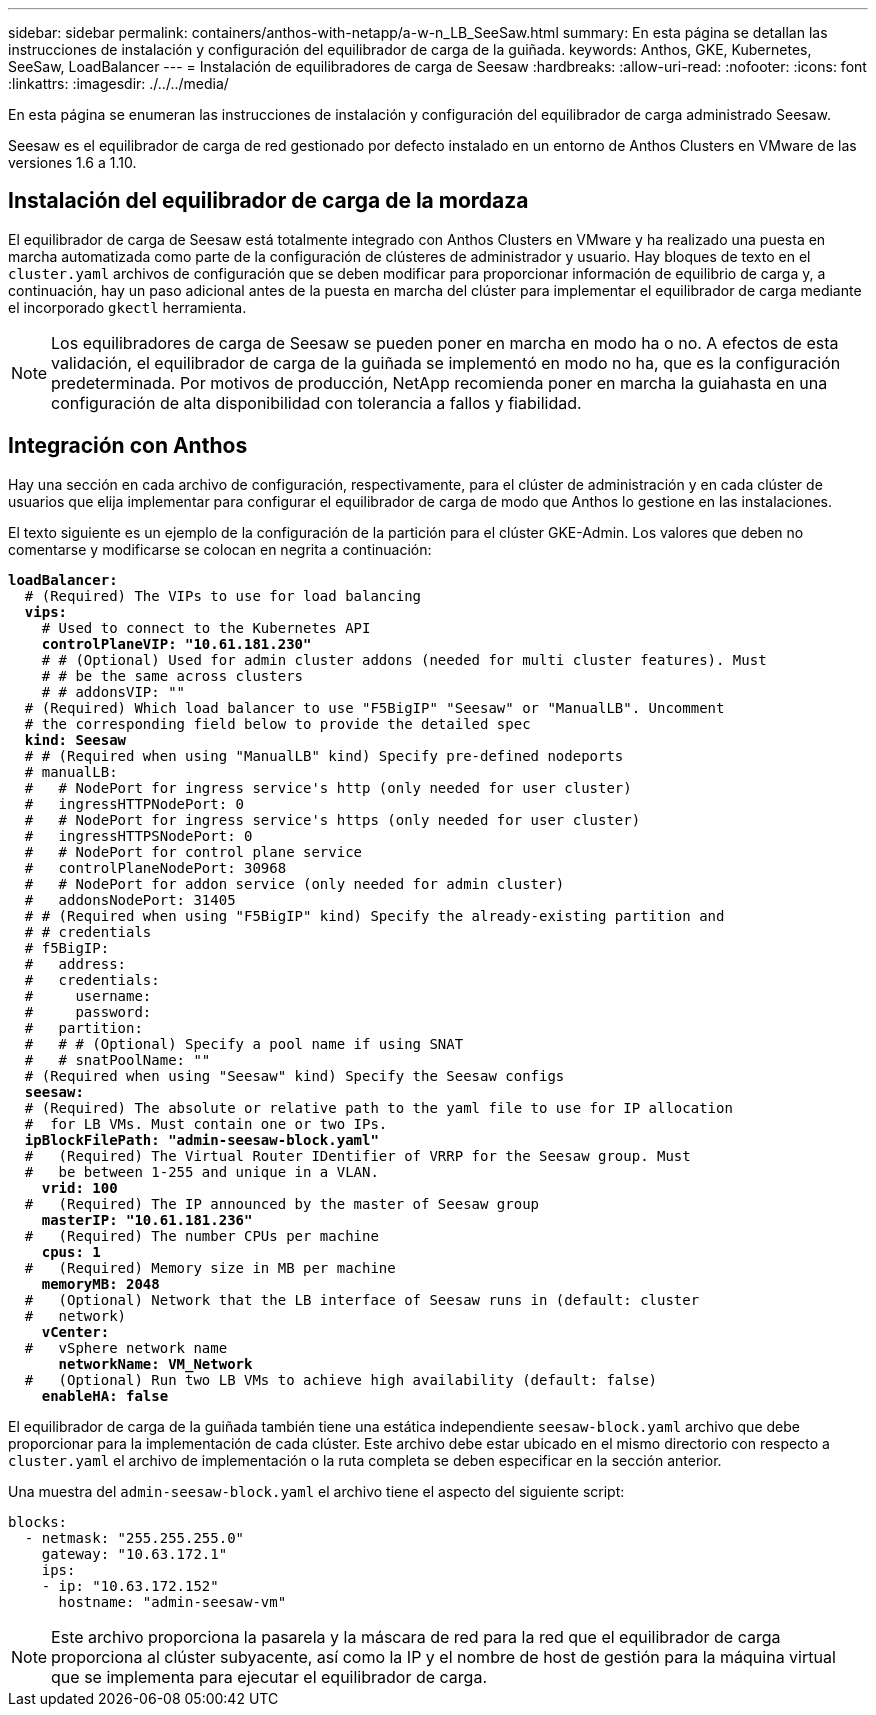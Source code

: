 ---
sidebar: sidebar 
permalink: containers/anthos-with-netapp/a-w-n_LB_SeeSaw.html 
summary: En esta página se detallan las instrucciones de instalación y configuración del equilibrador de carga de la guiñada. 
keywords: Anthos, GKE, Kubernetes, SeeSaw, LoadBalancer 
---
= Instalación de equilibradores de carga de Seesaw
:hardbreaks:
:allow-uri-read: 
:nofooter: 
:icons: font
:linkattrs: 
:imagesdir: ./../../media/


[role="lead"]
En esta página se enumeran las instrucciones de instalación y configuración del equilibrador de carga administrado Seesaw.

Seesaw es el equilibrador de carga de red gestionado por defecto instalado en un entorno de Anthos Clusters en VMware de las versiones 1.6 a 1.10.



== Instalación del equilibrador de carga de la mordaza

El equilibrador de carga de Seesaw está totalmente integrado con Anthos Clusters en VMware y ha realizado una puesta en marcha automatizada como parte de la configuración de clústeres de administrador y usuario. Hay bloques de texto en el `cluster.yaml` archivos de configuración que se deben modificar para proporcionar información de equilibrio de carga y, a continuación, hay un paso adicional antes de la puesta en marcha del clúster para implementar el equilibrador de carga mediante el incorporado `gkectl` herramienta.


NOTE: Los equilibradores de carga de Seesaw se pueden poner en marcha en modo ha o no. A efectos de esta validación, el equilibrador de carga de la guiñada se implementó en modo no ha, que es la configuración predeterminada. Por motivos de producción, NetApp recomienda poner en marcha la guiahasta en una configuración de alta disponibilidad con tolerancia a fallos y fiabilidad.



== Integración con Anthos

Hay una sección en cada archivo de configuración, respectivamente, para el clúster de administración y en cada clúster de usuarios que elija implementar para configurar el equilibrador de carga de modo que Anthos lo gestione en las instalaciones.

El texto siguiente es un ejemplo de la configuración de la partición para el clúster GKE-Admin. Los valores que deben no comentarse y modificarse se colocan en negrita a continuación:

[listing, subs="+quotes,+verbatim"]
----
*loadBalancer:*
  # (Required) The VIPs to use for load balancing
  *vips:*
    # Used to connect to the Kubernetes API
    *controlPlaneVIP: "10.61.181.230"*
    # # (Optional) Used for admin cluster addons (needed for multi cluster features). Must
    # # be the same across clusters
    # # addonsVIP: ""
  # (Required) Which load balancer to use "F5BigIP" "Seesaw" or "ManualLB". Uncomment
  # the corresponding field below to provide the detailed spec
  *kind: Seesaw*
  # # (Required when using "ManualLB" kind) Specify pre-defined nodeports
  # manualLB:
  #   # NodePort for ingress service's http (only needed for user cluster)
  #   ingressHTTPNodePort: 0
  #   # NodePort for ingress service's https (only needed for user cluster)
  #   ingressHTTPSNodePort: 0
  #   # NodePort for control plane service
  #   controlPlaneNodePort: 30968
  #   # NodePort for addon service (only needed for admin cluster)
  #   addonsNodePort: 31405
  # # (Required when using "F5BigIP" kind) Specify the already-existing partition and
  # # credentials
  # f5BigIP:
  #   address:
  #   credentials:
  #     username:
  #     password:
  #   partition:
  #   # # (Optional) Specify a pool name if using SNAT
  #   # snatPoolName: ""
  # (Required when using "Seesaw" kind) Specify the Seesaw configs
  *seesaw:*
  # (Required) The absolute or relative path to the yaml file to use for IP allocation
  #  for LB VMs. Must contain one or two IPs.
  *ipBlockFilePath: "admin-seesaw-block.yaml"*
  #   (Required) The Virtual Router IDentifier of VRRP for the Seesaw group. Must
  #   be between 1-255 and unique in a VLAN.
    *vrid: 100*
  #   (Required) The IP announced by the master of Seesaw group
    *masterIP: "10.61.181.236"*
  #   (Required) The number CPUs per machine
    *cpus: 1*
  #   (Required) Memory size in MB per machine
    *memoryMB: 2048*
  #   (Optional) Network that the LB interface of Seesaw runs in (default: cluster
  #   network)
    *vCenter:*
  #   vSphere network name
      *networkName: VM_Network*
  #   (Optional) Run two LB VMs to achieve high availability (default: false)
    *enableHA: false*
----
El equilibrador de carga de la guiñada también tiene una estática independiente `seesaw-block.yaml` archivo que debe proporcionar para la implementación de cada clúster. Este archivo debe estar ubicado en el mismo directorio con respecto a `cluster.yaml` el archivo de implementación o la ruta completa se deben especificar en la sección anterior.

Una muestra del `admin-seesaw-block.yaml` el archivo tiene el aspecto del siguiente script:

[listing, subs="+quotes,+verbatim"]
----
blocks:
  - netmask: "255.255.255.0"
    gateway: "10.63.172.1"
    ips:
    - ip: "10.63.172.152"
      hostname: "admin-seesaw-vm"
----

NOTE: Este archivo proporciona la pasarela y la máscara de red para la red que el equilibrador de carga proporciona al clúster subyacente, así como la IP y el nombre de host de gestión para la máquina virtual que se implementa para ejecutar el equilibrador de carga.
